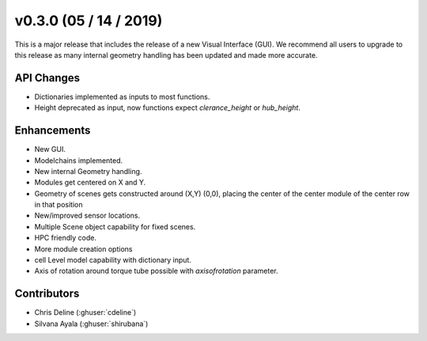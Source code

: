 .. _whatsnew_0300:

v0.3.0 (05 / 14 / 2019)
------------------------

This is a major release that includes the release of a new Visual Interface (GUI). We recommend all users to upgrade to this release as many internal geometry handling has been updated and made more accurate.

API Changes
~~~~~~~~~~~~~
* Dictionaries implemented as inputs to most functions. 
* Height deprecated as input, now functions expect `clerance_height` or `hub_height`. 

Enhancements
~~~~~~~~~~~~
* New GUI. 
* Modelchains implemented. 
* New internal Geometry handling. 
* Modules get centered on X and Y. 
* Geometry of scenes gets constructed around (X,Y) (0,0), placing the center of the center module of the center row in that position
* New/improved sensor locations. 
* Multiple Scene object capability for fixed scenes. 
* HPC friendly code.  
* More module creation options
* cell Level model capability with dictionary input.
* Axis of rotation around torque tube possible with `axisofrotation` parameter. 


Contributors
~~~~~~~~~~~~
* Chris Deline (:ghuser:`cdeline`)
* Silvana Ayala (:ghuser:`shirubana`)
